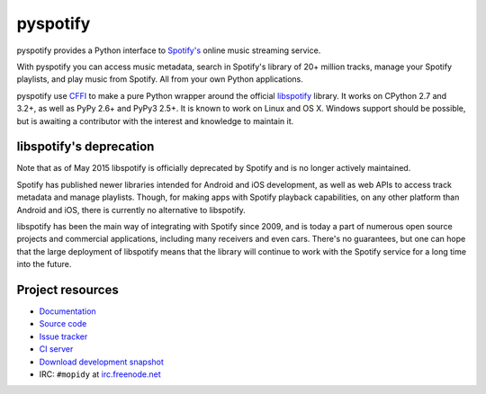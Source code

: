 *********
pyspotify
*********

pyspotify provides a Python interface to
`Spotify's <http://www.spotify.com/>`__ online music streaming service.

With pyspotify you can access music metadata, search in Spotify's library of
20+ million tracks, manage your Spotify playlists, and play music from
Spotify. All from your own Python applications.

pyspotify use `CFFI <https://cffi.readthedocs.org/>`_ to make a pure Python
wrapper around the official `libspotify
<https://developer.spotify.com/technologies/libspotify/>`__ library. It works
on CPython 2.7 and 3.2+, as well as PyPy 2.6+ and PyPy3 2.5+.  It is known to
work on Linux and OS X. Windows support should be possible, but is awaiting a
contributor with the interest and knowledge to maintain it.


libspotify's deprecation
========================

Note that as of May 2015 libspotify is officially deprecated by Spotify and is
no longer actively maintained.

Spotify has published newer libraries intended for Android and iOS development,
as well as web APIs to access track metadata and manage playlists. Though, for
making apps with Spotify playback capabilities, on any other platform than
Android and iOS, there is currently no alternative to libspotify.

libspotify has been the main way of integrating with Spotify since 2009, and is
today a part of numerous open source projects and commercial applications,
including many receivers and even cars. There's no guarantees, but one can hope
that the large deployment of libspotify means that the library will continue to
work with the Spotify service for a long time into the future.


Project resources
=================

- `Documentation <http://pyspotify.mopidy.com/>`_
- `Source code <https://github.com/mopidy/pyspotify>`_
- `Issue tracker <https://github.com/mopidy/pyspotify/issues>`_
- `CI server <https://travis-ci.org/mopidy/pyspotify>`_
- `Download development snapshot <https://github.com/mopidy/pyspotify/archive/v2.x/develop.tar.gz#egg=pyspotify-dev>`_
- IRC: ``#mopidy`` at `irc.freenode.net <http://freenode.net/>`_

.. image:: https://img.shields.io/pypi/v/pyspotify.svg?style=flat
    :target: https://pypi.python.org/pypi/pyspotify/
    :alt: Latest PyPI version

.. image:: https://img.shields.io/pypi/dm/pyspotify.svg?style=flat
    :target: https://pypi.python.org/pypi/pyspotify/
    :alt: Number of PyPI downloads

.. image:: https://img.shields.io/travis/mopidy/pyspotify/v2.x/develop.svg?style=flat
    :target: https://travis-ci.org/mopidy/pyspotify
    :alt: Travis CI build status

.. image:: https://img.shields.io/coveralls/mopidy/pyspotify/v2.x/develop.svg?style=flat
   :target: https://coveralls.io/r/mopidy/pyspotify?branch=v2.x/develop
   :alt: Test coverage
